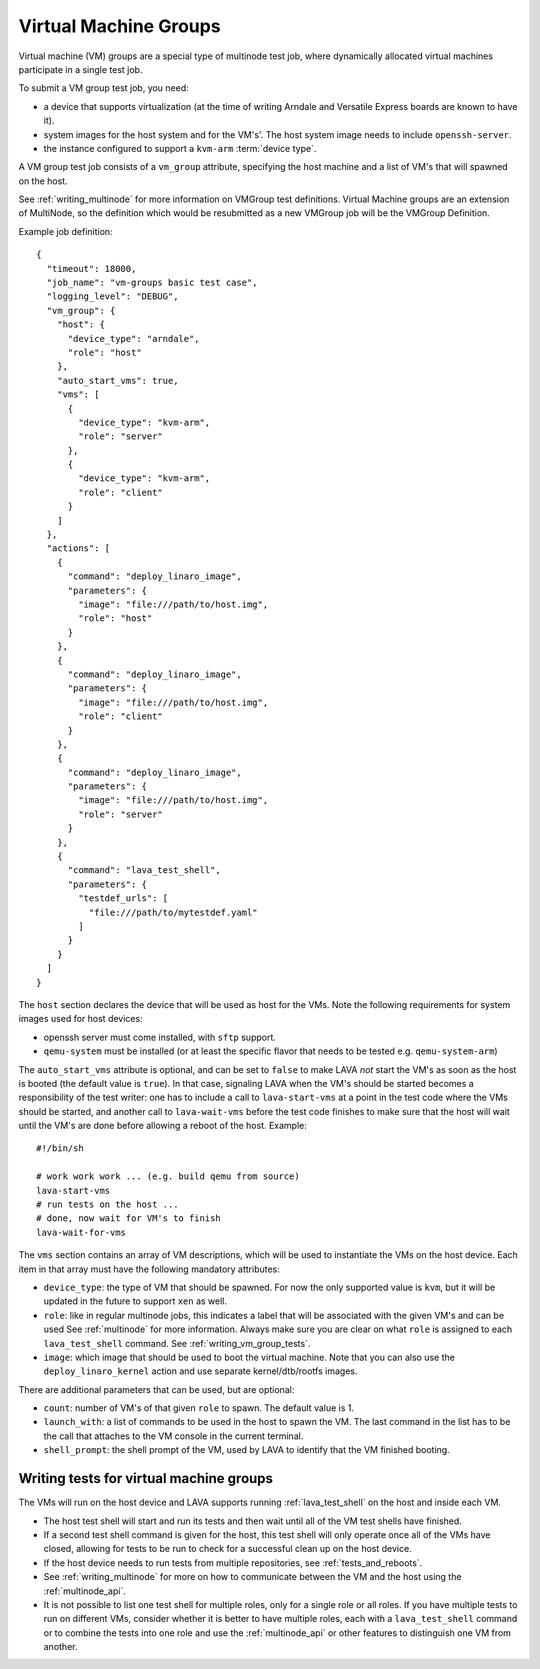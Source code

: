 .. index:: Virtual Machine groups

.. _vm_groups:

Virtual Machine Groups
######################

Virtual machine (VM) groups are a special type of multinode test job,
where dynamically allocated virtual machines participate in a single
test job.

To submit a VM group test job, you need:

- a device that supports virtualization (at the time of writing Arndale
  and Versatile Express boards are known to have it).

- system images for the host system and for the VM's'. The host system
  image needs to include ``openssh-server``.

- the instance configured to support a ``kvm-arm`` :term:`device type`.

A VM group test job consists of a ``vm_group`` attribute, specifying
the host machine and a list of VM's that will spawned on the host.

See :ref:`writing_multinode` for more information on VMGroup test
definitions. Virtual Machine groups are an extension of MultiNode, so
the definition which would be resubmitted as a new VMGroup job will
be the VMGroup Definition.

Example job definition::

    {
      "timeout": 18000,
      "job_name": "vm-groups basic test case",
      "logging_level": "DEBUG",
      "vm_group": {
        "host": {
          "device_type": "arndale",
          "role": "host"
        },
        "auto_start_vms": true,
        "vms": [
          {
            "device_type": "kvm-arm",
            "role": "server"
          },
          {
            "device_type": "kvm-arm",
            "role": "client"
          }
        ]
      },
      "actions": [
        {
          "command": "deploy_linaro_image",
          "parameters": {
            "image": "file:///path/to/host.img",
            "role": "host"
          }
        },
        {
          "command": "deploy_linaro_image",
          "parameters": {
            "image": "file:///path/to/host.img",
            "role": "client"
          }
        },
        {
          "command": "deploy_linaro_image",
          "parameters": {
            "image": "file:///path/to/host.img",
            "role": "server"
          }
        },
        {
          "command": "lava_test_shell",
          "parameters": {
            "testdef_urls": [
              "file:///path/to/mytestdef.yaml"
            ]
          }
        }
      ]
    }

The ``host`` section declares the device that will be used as host for
the VMs. Note the following requirements for system images used for host
devices:

- openssh server must come installed, with ``sftp`` support.

- ``qemu-system`` must be installed (or at least the specific flavor
  that needs to be tested e.g. ``qemu-system-arm``)

The ``auto_start_vms`` attribute is optional, and can be set to
``false`` to make LAVA *not* start the VM's as soon as the host is
booted (the default value is ``true``). In that case, signaling LAVA
when the VM's should be started becomes a responsibility of the test
writer: one has to include a call to ``lava-start-vms`` at a point in
the test code where the VMs should be started, and another call to
``lava-wait-vms`` before the test code finishes to make sure that the
host will wait until the VM's are done before allowing a reboot of the
host. Example::

    #!/bin/sh

    # work work work ... (e.g. build qemu from source)
    lava-start-vms
    # run tests on the host ...
    # done, now wait for VM's to finish
    lava-wait-for-vms


The ``vms`` section contains an array of VM descriptions, which
will be used to instantiate the VMs on the host device. Each item in
that array must have the following mandatory attributes:

- ``device_type``: the type of VM that should be spawned. For now the only
  supported value is ``kvm``, but it will be updated in the future to
  support ``xen`` as well.

- ``role``: like in regular multinode jobs, this indicates a label that
  will be associated with the given VM's and can be used See
  :ref:`multinode` for more information. Always make sure you are clear
  on what ``role`` is assigned to each ``lava_test_shell`` command.
  See :ref:`writing_vm_group_tests`.

- ``image``: which image that should be used to boot the virtual
  machine. Note that you can also use the ``deploy_linaro_kernel``
  action and use separate kernel/dtb/rootfs images.

There are additional parameters that can be used, but are optional:

- ``count``: number of VM's of that given ``role`` to spawn. The default
  value is 1.

- ``launch_with``: a list of commands to be used in the host to spawn
  the VM. The last command in the list has to be the call that attaches
  to the VM console in the current terminal.

- ``shell_prompt``: the shell prompt of the VM, used by LAVA to identify
  that the VM finished booting.

.. _writing_vm_group_tests:

Writing tests for virtual machine groups
========================================

The VMs will run on the host device and LAVA supports running
:ref:`lava_test_shell` on the host and inside each VM.

* The host test shell will start and run its tests and then wait until
  all of the VM test shells have finished.
* If a second test shell command is given for the host, this test shell
  will only operate once all of the VMs have closed, allowing for tests
  to be run to check for a successful clean up on the host device.
* If the host device needs to run tests from multiple repositories,
  see :ref:`tests_and_reboots`.
* See :ref:`writing_multinode` for more on how to communicate between
  the VM and the host using the :ref:`multinode_api`.
* It is not possible to list one test shell for multiple roles, only
  for a single role or all roles. If you have multiple tests to run on
  different VMs, consider whether it is better to have multiple roles,
  each with a ``lava_test_shell`` command or to combine the tests into
  one role and use the :ref:`multinode_api` or other features to
  distinguish one VM from another.
